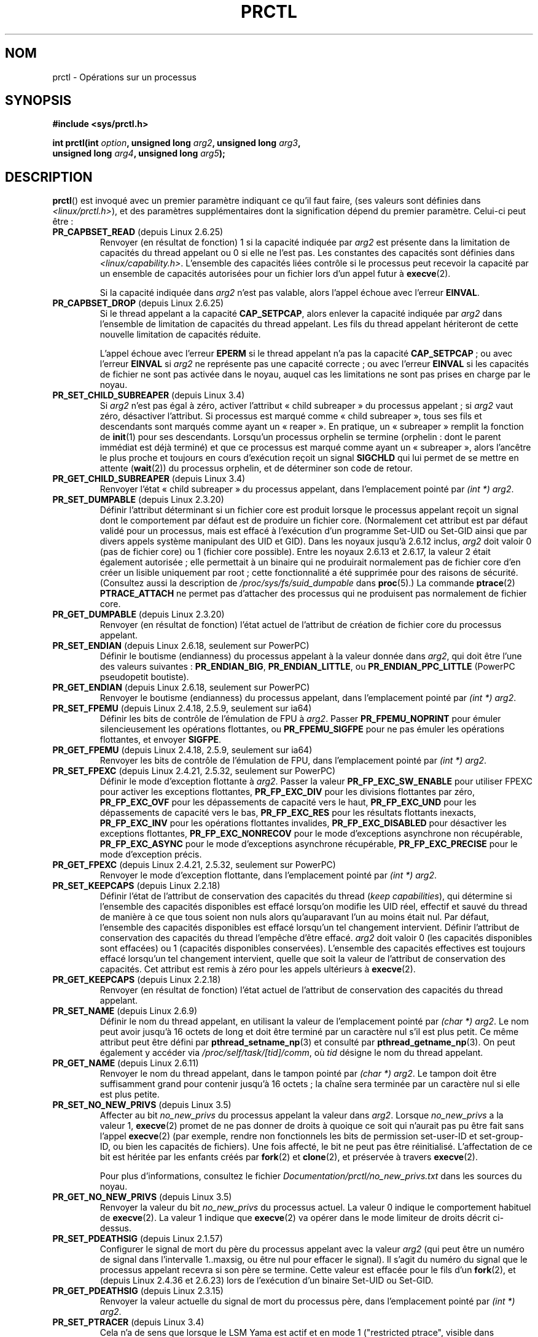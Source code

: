 .\" Copyright (C) 1998 Andries Brouwer (aeb@cwi.nl)
.\" and Copyright (C) 2002, 2006, 2008, 2012, 2013 Michael Kerrisk <mtk.manpages@gmail.com>
.\" and Copyright Guillem Jover <guillem@hadrons.org>
.\"
.\" %%%LICENSE_START(VERBATIM)
.\" Permission is granted to make and distribute verbatim copies of this
.\" manual provided the copyright notice and this permission notice are
.\" preserved on all copies.
.\"
.\" Permission is granted to copy and distribute modified versions of this
.\" manual under the conditions for verbatim copying, provided that the
.\" entire resulting derived work is distributed under the terms of a
.\" permission notice identical to this one.
.\"
.\" Since the Linux kernel and libraries are constantly changing, this
.\" manual page may be incorrect or out-of-date.  The author(s) assume no
.\" responsibility for errors or omissions, or for damages resulting from
.\" the use of the information contained herein.  The author(s) may not
.\" have taken the same level of care in the production of this manual,
.\" which is licensed free of charge, as they might when working
.\" professionally.
.\"
.\" Formatted or processed versions of this manual, if unaccompanied by
.\" the source, must acknowledge the copyright and authors of this work.
.\" %%%LICENSE_END
.\"
.\" Modified Thu Nov 11 04:19:42 MET 1999, aeb: added PR_GET_PDEATHSIG
.\" Modified 27 Jun 02, Michael Kerrisk
.\" 	Added PR_SET_DUMPABLE, PR_GET_DUMPABLE,
.\"	PR_SET_KEEPCAPS, PR_GET_KEEPCAPS
.\" Modified 2006-08-30 Guillem Jover <guillem@hadrons.org>
.\"	Updated Linux versions where the options where introduced.
.\"	Added PR_SET_TIMING, PR_GET_TIMING, PR_SET_NAME, PR_GET_NAME,
.\"	PR_SET_UNALIGN, PR_GET_UNALIGN, PR_SET_FPEMU, PR_GET_FPEMU,
.\"	PR_SET_FPEXC, PR_GET_FPEXC
.\" 2008-04-29 Serge Hallyn, Document PR_CAPBSET_READ and PR_CAPBSET_DROP
.\" 2008-06-13 Erik Bosman, <ejbosman@cs.vu.nl>
.\"     Document PR_GET_TSC and PR_SET_TSC.
.\" 2008-06-15 mtk, Document PR_SET_SECCOMP, PR_GET_SECCOMP
.\" 2009-10-03 Andi Kleen, document PR_MCE_KILL
.\" 2012-04 Cyrill Gorcunov, Document PR_SET_MM
.\" 2012-04-25 Michael Kerrisk, Document PR_TASK_PERF_EVENTS_DISABLE and
.\"				PR_TASK_PERF_EVENTS_ENABLE
.\" 2012-09-20 Kees Cook, update PR_SET_SECCOMP for mode 2
.\" 2012-09-20 Kees Cook, document PR_SET_NO_NEW_PRIVS, PR_GET_NO_NEW_PRIVS
.\" 2012-10-25 Michael Kerrisk, Document PR_SET_TIMERSLACK and
.\"                             PR_GET_TIMERSLACK
.\" 2013-01-10 Kees Cook, document PR_SET_PTRACER
.\" 2012-02-04 Michael kerrisk, document PR_{SET,GET}_CHILD_SUBREAPER
.\"
.\"
.\"*******************************************************************
.\"
.\" This file was generated with po4a. Translate the source file.
.\"
.\"*******************************************************************
.TH PRCTL 2 "21 mai 2013" Linux "Manuel du programmeur Linux"
.SH NOM
prctl \- Opérations sur un processus
.SH SYNOPSIS
.nf
\fB#include <sys/prctl.h>\fP
.sp
\fBint prctl(int \fP\fIoption\fP\fB, unsigned long \fP\fIarg2\fP\fB, unsigned long \fP\fIarg3\fP\fB,\fP
\fB          unsigned long \fP\fIarg4\fP\fB, unsigned long \fP\fIarg5\fP\fB);\fP
.fi
.SH DESCRIPTION
\fBprctl\fP() est invoqué avec un premier paramètre indiquant ce qu'il faut
faire, (ses valeurs sont définies dans \fI<linux/prctl.h>\fP), et des
paramètres supplémentaires dont la signification dépend du premier
paramètre. Celui\-ci peut être\ :
.TP 
\fBPR_CAPBSET_READ\fP (depuis Linux 2.6.25)
Renvoyer (en résultat de fonction) 1 si la capacité indiquée par \fIarg2\fP est
présente dans la limitation de capacités du thread appelant ou 0 si elle ne
l'est pas. Les constantes des capacités sont définies dans
\fI<linux/capability.h>\fP. L'ensemble des capacités liées contrôle si
le processus peut recevoir la capacité par un ensemble de capacités
autorisées pour un fichier lors d'un appel futur à \fBexecve\fP(2).

Si la capacité indiquée dans \fIarg2\fP n'est pas valable, alors l'appel échoue
avec l'erreur \fBEINVAL\fP.
.TP 
\fBPR_CAPBSET_DROP\fP (depuis Linux 2.6.25)
Si le thread appelant a la capacité \fBCAP_SETPCAP\fP, alors enlever la
capacité indiquée par \fIarg2\fP dans l'ensemble de limitation de capacités du
thread appelant. Les fils du thread appelant hériteront de cette nouvelle
limitation de capacités réduite.

L'appel échoue avec l'erreur \fBEPERM\fP si le thread appelant n'a pas la
capacité \fBCAP_SETPCAP\fP\ ; ou avec l'erreur \fBEINVAL\fP si \fIarg2\fP ne
représente pas une capacité correcte\ ; ou avec l'erreur \fBEINVAL\fP si les
capacités de fichier ne sont pas activée dans le noyau, auquel cas les
limitations ne sont pas prises en charge par le noyau.
.TP 
\fBPR_SET_CHILD_SUBREAPER\fP (depuis Linux 3.4)
.\" commit ebec18a6d3aa1e7d84aab16225e87fd25170ec2b
Si \fIarg2\fP n'est pas égal à zéro, activer l'attribut «\ child subreaper\ » du
processus appelant\ ; si \fIarg2\fP vaut zéro, désactiver l'attribut. Si
processus est marqué comme «\ child subreaper\ », tous ses fils et descendants
sont marqués comme ayant un «\ reaper\ ». En pratique, un «\ subreaper\ »
remplit la fonction de \fBinit\fP(1) pour ses descendants. Lorsqu'un processus
orphelin se termine (orphelin\ : dont le parent immédiat est déjà terminé) et
que ce processus est marqué comme ayant un «\ subreaper\ », alors l'ancêtre le
plus proche et toujours en cours d'exécution reçoit un signal \fBSIGCHLD\fP qui
lui permet de se mettre en attente (\fBwait\fP(2)) du processus orphelin, et de
déterminer son code de retour.
.TP 
\fBPR_GET_CHILD_SUBREAPER\fP (depuis Linux 3.4)
Renvoyer l'état «\ child subreaper\ » du processus appelant, dans
l'emplacement pointé par \fI(int\ *) arg2\fP.
.TP 
\fBPR_SET_DUMPABLE\fP (depuis Linux 2.3.20)
.\" See http://marc.theaimsgroup.com/?l=linux-kernel&m=115270289030630&w=2
.\" Subject:    Fix prctl privilege escalation (CVE-2006-2451)
.\" From:       Marcel Holtmann <marcel () holtmann ! org>
.\" Date:       2006-07-12 11:12:00
Définir l'attribut déterminant si un fichier core est produit lorsque le
processus appelant reçoit un signal dont le comportement par défaut est de
produire un fichier core. (Normalement cet attribut est par défaut validé
pour un processus, mais est effacé à l'exécution d'un programme Set\-UID ou
Set\-GID ainsi que par divers appels système manipulant des UID et GID). Dans
les noyaux jusqu'à 2.6.12 inclus, \fIarg2\fP doit valoir 0 (pas de fichier
core) ou 1 (fichier core possible). Entre les noyaux\ 2.6.13 et 2.6.17, la
valeur 2 était également autorisée\ ; elle permettait à un binaire qui ne
produirait normalement pas de fichier core d'en créer un lisible uniquement
par root\ ; cette fonctionnalité a été supprimée pour des raisons de
sécurité. (Consultez aussi la description de \fI/proc/sys/fs/suid_dumpable\fP
dans \fBproc\fP(5).) La commande \fBptrace\fP(2) \fBPTRACE_ATTACH\fP ne permet pas
d'attacher des processus qui ne produisent pas normalement de fichier core.
.TP 
\fBPR_GET_DUMPABLE\fP (depuis Linux 2.3.20)
.\" Since Linux 2.6.13, the dumpable flag can have the value 2,
.\" but in 2.6.13 PR_GET_DUMPABLE simply returns 1 if the dumpable
.\" flags has a nonzero value.  This was fixed in 2.6.14.
Renvoyer (en résultat de fonction) l'état actuel de l'attribut de création
de fichier core du processus appelant.
.TP 
\fBPR_SET_ENDIAN\fP (depuis Linux 2.6.18, seulement sur PowerPC)
.\" Respectively 0, 1, 2
Définir le boutisme (endianness) du processus appelant à la valeur donnée
dans \fIarg2\fP, qui doit être l'une des valeurs suivantes\ : \fBPR_ENDIAN_BIG\fP,
\fBPR_ENDIAN_LITTLE\fP, ou \fBPR_ENDIAN_PPC_LITTLE\fP (PowerPC pseudopetit
boutiste).
.TP 
\fBPR_GET_ENDIAN\fP (depuis Linux 2.6.18, seulement sur PowerPC)
Renvoyer le boutisme (endianness) du processus appelant, dans l'emplacement
pointé par \fI(int\ *) arg2\fP.
.TP 
\fBPR_SET_FPEMU\fP (depuis Linux 2.4.18, 2.5.9, seulement sur ia64)
Définir les bits de contrôle de l'émulation de FPU à \fIarg2\fP. Passer
\fBPR_FPEMU_NOPRINT\fP pour émuler silencieusement les opérations flottantes,
ou \fBPR_FPEMU_SIGFPE\fP pour ne pas émuler les opérations flottantes, et
envoyer \fBSIGFPE\fP.
.TP 
\fBPR_GET_FPEMU\fP (depuis Linux 2.4.18, 2.5.9, seulement sur ia64)
Renvoyer les bits de contrôle de l'émulation de FPU, dans l'emplacement
pointé par \fI(int\ *) arg2\fP.
.TP 
\fBPR_SET_FPEXC\fP (depuis Linux 2.4.21, 2.5.32, seulement sur PowerPC)
Définir le mode d'exception flottante à \fIarg2\fP. Passer la valeur
\fBPR_FP_EXC_SW_ENABLE\fP pour utiliser FPEXC pour activer les exceptions
flottantes, \fBPR_FP_EXC_DIV\fP pour les divisions flottantes par zéro,
\fBPR_FP_EXC_OVF\fP pour les dépassements de capacité vers le haut,
\fBPR_FP_EXC_UND\fP pour les dépassements de capacité vers le bas,
\fBPR_FP_EXC_RES\fP pour les résultats flottants inexacts, \fBPR_FP_EXC_INV\fP
pour les opérations flottantes invalides, \fBPR_FP_EXC_DISABLED\fP pour
désactiver les exceptions flottantes, \fBPR_FP_EXC_NONRECOV\fP pour le mode
d'exceptions asynchrone non récupérable, \fBPR_FP_EXC_ASYNC\fP pour le mode
d'exceptions asynchrone récupérable, \fBPR_FP_EXC_PRECISE\fP pour le mode
d'exception précis.
.TP 
\fBPR_GET_FPEXC\fP (depuis Linux 2.4.21, 2.5.32, seulement sur PowerPC)
Renvoyer le mode d'exception flottante, dans l'emplacement pointé par
\fI(int\ *) arg2\fP.
.TP 
\fBPR_SET_KEEPCAPS\fP (depuis Linux 2.2.18)
Définir l'état de l'attribut de conservation des capacités du thread (\fIkeep
capabilities\fP), qui détermine si l'ensemble des capacités disponibles est
effacé lorsqu'on modifie les UID réel, effectif et sauvé du thread de
manière à ce que tous soient non nuls alors qu'auparavant l'un au moins
était nul. Par défaut, l'ensemble des capacités disponibles est effacé
lorsqu'un tel changement intervient. Définir l'attribut de conservation des
capacités du thread l'empêche d'être effacé. \fIarg2\fP doit valoir 0 (les
capacités disponibles sont effacées) ou 1 (capacités disponibles
conservées). L'ensemble des capacités effectives est toujours effacé
lorsqu'un tel changement intervient, quelle que soit la valeur de l'attribut
de conservation des capacités. Cet attribut est remis à zéro pour les appels
ultérieurs à \fBexecve\fP(2).
.TP 
\fBPR_GET_KEEPCAPS\fP (depuis Linux 2.2.18)
Renvoyer (en résultat de fonction) l'état actuel de l'attribut de
conservation des capacités du thread appelant.
.TP 
\fBPR_SET_NAME\fP (depuis Linux 2.6.9)
.\" TASK_COMM_LEN in include/linux/sched.h
Définir le nom du thread appelant, en utilisant la valeur de l'emplacement
pointé par \fI(char\ *) arg2\fP. Le nom peut avoir jusqu'à 16\ octets de long et
doit être terminé par un caractère nul s'il est plus petit.\ Ce même attribut
peut être défini par  \fBpthread_setname_np\fP(3) et consulté par
\fBpthread_getname_np\fP(3). On peut également y accéder via
\fI/proc/self/task/[tid]/comm\fP, où  \fItid\fP désigne le nom du thread appelant.
.TP 
\fBPR_GET_NAME\fP (depuis Linux 2.6.11)
Renvoyer le nom du thread appelant, dans le tampon pointé par \fI(char\ *)
arg2\fP. Le tampon doit être suffisamment grand pour contenir jusqu'à
16\ octets\ ; la chaîne sera terminée par un caractère nul si elle est plus
petite.
.TP 
\fBPR_SET_NO_NEW_PRIVS\fP (depuis Linux\ 3.5)
Affecter au bit \fIno_new_privs\fP du processus appelant la valeur dans
\fIarg2\fP. Lorsque \fIno_new_privs\fP a la valeur\ 1, \fBexecve\fP(2) promet de ne
pas donner de droits à quoique ce soit qui n'aurait pas pu être fait sans
l'appel \fBexecve\fP(2) (par exemple, rendre non fonctionnels les bits de
permission set\-user\-ID et set\-group\-ID, ou bien les capacités de
fichiers). Une fois affecté, le bit ne peut pas être
réinitialisé. L'affectation de ce bit est héritée par les enfants créés par
\fBfork\fP(2) et \fBclone\fP(2), et préservée à travers \fBexecve\fP(2).

Pour plus d'informations, consultez le fichier
\fIDocumentation/prctl/no_new_privs.txt\fP dans les sources du noyau.
.TP 
\fBPR_GET_NO_NEW_PRIVS\fP (depuis Linux 3.5)
Renvoyer la valeur du bit \fIno_new_privs\fP du processus actuel. La valeur\ 0
indique le comportement habituel de \fBexecve\fP(2). La valeur\ 1 indique que
\fBexecve\fP(2) va opérer dans le mode limiteur de droits décrit ci\-dessus.
.TP 
\fBPR_SET_PDEATHSIG\fP (depuis Linux 2.1.57)
Configurer le signal de mort du père du processus appelant avec la valeur
\fIarg2\fP (qui peut être un numéro de signal dans l'intervalle 1..maxsig, ou
être nul pour effacer le signal). Il s'agit du numéro du signal que le
processus appelant recevra si son père se termine. Cette valeur est effacée
pour le fils d'un \fBfork\fP(2), et (depuis Linux\ 2.4.36 et 2.6.23) lors de
l'exécution d'un binaire Set\-UID ou Set\-GID.
.TP 
\fBPR_GET_PDEATHSIG\fP (depuis Linux 2.3.15)
Renvoyer la valeur actuelle du signal de mort du processus père, dans
l'emplacement pointé par \fI(int\ *) arg2\fP.
.TP 
\fBPR_SET_PTRACER\fP (depuis Linux 3.4)
.\" commit 2d514487faf188938a4ee4fb3464eeecfbdcf8eb
.\" commit bf06189e4d14641c0148bea16e9dd24943862215
Cela n'a de sens que lorsque le LSM Yama est actif et en mode\ 1 ("restricted
ptrace", visible dans \fI/proc/sys/kernel/yama/ptrace_scope\fP). Lorsqu'un
identifiant de processus ptracer («\ ptracer process ID\ ») est passé en
argument \fIarg2\fP, le composant appelant déclare que le processus ptracer
peut appeler la fonction \fBptrace\fP(2) appliquée au processus appelant, comme
si celui\-ci était un ancêtre direct. Chaque opération \fBPR_SET_PTRACER\fP
remplace l'identifiant du processus ptracer précédent. L'emploi de
\fBPR_SET_PTRACER\fP avec l'argument \fIarg2\fP égal à 0 supprime tous les
identifiants de processus ptracer de l'appelant. Si \fIarg2\fPest égal à
\fBPR_SET_PTRACER_ANY,\fP les restrictions ptrace apportées par Yama sont de
fait désactivées pour le processus appelant.

Pour plus d'informations, consultez le fichier
\fIDocumentation/security/Yama.txt\fP dans les sources du noyau.
.TP 
\fBPR_SET_SECCOMP\fP (depuis Linux 2.6.23)
.\" See http://thread.gmane.org/gmane.linux.kernel/542632
.\" [PATCH 0 of 2] seccomp updates
.\" andrea@cpushare.com
Sélectionner le mode de traitement sécurisé (seccomp) pour le thread
appelant, afin de limiter les appels système disponibles. Le mode de
traitement sécurisé est sélectionné par \fIarg2\fP (les constantes du mode de
traitement sécurisé sont définies dans \fI<linux/seccomp.h>\fP).

Lorsque \fIarg2\fP vaut \fBSECCOMP_MODE_STRICT\fP, les seuls appels système permis
pour le thread sont \fBread\fP(2), \fBwrite\fP(2), \fB_exit\fP(2) et
\fBsigreturn\fP(2). Les autres appels système provoque la réception d'un signal
\fBSIGKILL\fP. Le mode de traitement sécurisé strict est utile pour les
applications de traitement numérique qui peuvent avoir besoin d'exécuter des
instructions ne provenant pas d'une source de confiance, lues à partir d'un
tuyau («\ pipe\ ») ou d'une socket. Cette opération n'est disponible que si le
noyau a été configuré avec l'option \fBCONFIG_SECCOMP\fP activée.

Lorsque \fIarg2\fP vaut \fBSECCOMP_MODE_FILTER\fP (depuis Linux\ 3.5) les appels
système autorisés sont définis par un pointeur vers un filtre de paquets
Berkeley passé en \fIarg3\fP. Cet argument est un pointeur vers \fIstruct
sock_fprog\fP\ ; il peut être conçu pour filtrer des appels système arbitraires
et les arguments des appels système. Ce mode est seulement disponible si le
noyau est configuré avec l'option \fBCONFIG_SECCOMP_FILTER\fP activée.

Si les filtres \fBSECCOMP_MODE_FILTER\fP autorisent \fBfork\fP(2), alors le mode
de traitement sécurisé est hérité par les enfants créés par \fBfork\fP(2)\ ; si
\fBexecve\fP(2) est autorisé, alors le mode de traitement sécurisé est préservé
à travers \fBexecve\fP(2). Si les filtres autorisent les appels \fBprctl\fP(),
alors des filtres additionnels peuvent être ajoutés\ ; ils sont exécutés dans
l'ordre jusqu'au premier résultat non autorisé.

Pour plus d'informations, consultez le fichier
\fIDocumentation/prctl/seccomp_filter.txt\fP dans les sources du noyau.
.TP 
\fBPR_GET_SECCOMP\fP (depuis Linux 2.6.23)
Renvoyer le mode de traitement sécurisé du thread appelant. Si l'appelant
n'est pas dans un mode de traitement sécurisé, cette opération renvoie 0\ ;
si l'appelant est dans le mode de traitement sécurisé strict, alors l'appel
\fBprctl\fP() provoquera l'envoi d'un signal \fBSIGKILL\fP au processus. Si
l'appelant est dans le mode filtre et que cet appel système est autorisé par
les filtres seccomp, cette opération renvoie\ 2. Cette opération n'est
disponible que si le noyau a été configuré avec l'option \fBCONFIG_SECCOMP\fP
activée.
.TP 
\fBPR_SET_SECUREBITS\fP (depuis Linux 2.6.26)
Configurer l'attribut «\ securebits\ » du thread appelant à la valeur fournie
par \fIarg2\fP. Consultez \fBcapabilities\fP(7).
.TP 
\fBPR_GET_SECUREBITS\fP (depuis Linux 2.6.26)
Renvoyer (en résultat de fonction) l'état actuel de l'attribut
«\ securebits\ » du thread appelant. Consultez \fBcapabilities\fP(7).
.TP 
\fBPR_GET_TID_ADDRESS\fP (depuis Linux 3.5)
.\" commit 300f786b2683f8bb1ec0afb6e1851183a479c86d
Récupère l'adresse \fIclear_child_tid\fP configurée par \fBset_tid_address\fP(2)
et par l'attribut \fBCLONE_CHILD_CLEARTID\fP de \fBclone\fP(2), à l'emplacement
que pointe \fI(int\ **)\ arg2\fP. Cette option n'est disponible que si le noyau
est construit avec l'option \fBCONFIG_CHECKPOINT_RESTORE\fP.
.TP 
\fBPR_SET_TIMERSLACK\fP (depuis Linux\ 2.6.28)
.\" See https://lwn.net/Articles/369549/
.\" commit 6976675d94042fbd446231d1bd8b7de71a980ada
.\" It seems that it's not possible to set the timer slack to zero;
.\" The minimum value is 1? Seems a little strange.
Définir la valeur actuelle de temporisation relâchée pour le thread appelant
à la valeur fournie par \fIarg2\fP en nanoseconde. Si \fIarg2\fP est inférieur ou
égal à zéro, réinitialiser la temporisation relâchée actuelle à la valeur de
temporisation relâchée par défaut du thread. La temporisation relâchée est
utilisée par le noyau pour grouper les délais d'expiration des threads
appelants qui sont proches les uns des autres. Par conséquent, les délais
d'expiration des threads pourraient être en retard jusqu'au nombre de
nanosecondes indiqué (mais jamais en avance). Le groupement des délais
d'expiration permet de réduire la consommation d'énergie du système en
minimisant les réveils du processeur.

.\" List obtained by grepping for futex usage in glibc source
Les délais d'expiration affectés par la temporisation relâchée sont ceux
définis par \fBselect\fP(2), \fBpselect\fP(2), \fBpoll\fP(2), \fBppoll\fP(2),
\fBepoll_wait\fP(2), \fBepoll_pwait\fP(2), \fBclock_nanosleep\fP(2), \fBnanosleep\fP(2)
et \fBfutex\fP(2) (et donc les fonctions de bibliothèque implémentés par futex,
y compris \fBpthread_cond_timedwait\fP(3), \fBpthread_mutex_timedlock\fP(3),
\fBpthread_rwlock_timedrdlock\fP(3), \fBpthread_rwlock_timedwrlock\fP(3) et
\fBsem_timedwait\fP(3)).

La temporisation relâchée ne s'applique pas aux threads qui sont programmés
avec une stratégie d'ordonnancement en temps réel (consultez
\fBsched_setscheduler\fP(2)).

Tous les threads ont deux valeurs de temporisation relâchée associées\ : une
valeur par défaut («\ default\ », et une actuelle («\ current\ »). La valeur
actuelle est celle qui gouverne le groupement des délais d'expiration. Quand
un nouveau thread est créé, les deux valeurs de temporisation relâchée sont
rendues identiques à la valeur actuelle du thread qui l'a créé. Ensuite, un
thread peut ajuster sa valeur de temporisation relâchée actuelle à l'aide de
\fBPR_SET_TIMERSLACK\fP (la valeur par défaut peut être modifiée). Les valeurs
de temporisation relâchée d'\fIinit\fP (PID 1), l'ancêtre de tous les
processus, sont de 50\ 000\ nanosecondes (50\ microsecondes). Les valeurs de
temporisation relâchée sont préservées à travers \fBexecve\fP(2).
.TP 
\fBPR_GET_TIMERSLACK\fP (depuis Linux 2.6.28)
Renvoyer la valeur actuelle de temporisation relâchée du thread appelant.
.TP 
\fBPR_SET_TIMING\fP (depuis Linux 2.6.0\-test4)
.\" 0
.\" 1
.\" PR_TIMING_TIMESTAMP doesn't do anything in 2.6.26-rc8,
.\" and looking at the patch history, it appears
.\" that it never did anything.
Permettre de choisir la méthode de mesure du temps du processus à utiliser,
en passant dans \fIarg2\fP soit \fBPR_TIMING_STATISTICAL\fP (méthode statistique
traditionnelle) ou \fBPR_TIMING_TIMESTAMP\fP (méthode exacte utilisant des
horodatages). \fBPR_TIMING_TIMESTAMP\fP n'est pas implémenté pour l'instant
(l'utilisation de ce mode renverra l'erreur \fBEINVAL\fP).
.TP 
\fBPR_GET_TIMING\fP (depuis Linux 2.6.0\-test4)
Renvoyer (en résultat de fonction) quelle méthode de mesure du temps du
processus est utilisée actuellement.
.TP 
\fBPR_TASK_PERF_EVENTS_DISABLE\fP (depuis Linux 2.6.31)
Désactiver tous les compteurs de performance attachés au processus appelant,
indépendamment du fait que ces compteurs ont été créés par ce processus ou
par un autre. Les compteurs de performance créés par le processus appelant
pour d'autres processus ne sont pas concernés. Pour plus d'informations sur
les compteurs de performance, consultez le fichier source
\fItools/perf/design.txt\fP du noyau Linux.
.IP
.\" commit 1d1c7ddbfab358445a542715551301b7fc363e28
Initialement appelé \fBPR_TASK_PERF_COUNTERS_DISABLE\fP. Renommé (avec la même
valeur numérique) dans Linux\ 2.6.32.
.TP 
\fBPR_TASK_PERF_EVENTS_ENABLE\fP (depuis Linux 2.6.31)
L'inverse de \fBPR_TASK_PERF_EVENTS_DISABLE\fP. Activer les compteurs de
performance attachés au processus appelant.
.IP
.\" commit 1d1c7ddbfab358445a542715551301b7fc363e28
.\" commit cdd6c482c9ff9c55475ee7392ec8f672eddb7be6
Initialement appelé \fBPR_TASK_PERF_COUNTERS_ENABLE\fP. Renommé dans
Linux\ 2.6.32.
.TP 
\fBPR_SET_TSC\fP (depuis Linux 2.6.26, seulement sur x86)
Configurer l'état de l'attribut qui indique si le compteur d'horodatage peut
être lu par le processus. Utilisez \fBPR_TSC_ENABLE\fP pour \fIarg2\fP permet
d'autoriser les lectures ou \fBPR_TSC_SIGSEGV\fP pour produire un \fBSIGSEGV\fP
quand le processus essaie de lire le compteur d'horodatage.
.TP 
\fBPR_GET_TSC\fP (depuis Linux 2.6.26, seulement sur x86)
Renvoyer, dans l'emplacement pointé par \fI(int\ *) arg2\fP, l'état de
l'attribut qui indique si le compteur d'horodatage peut être lu.
.TP 
\fBPR_SET_UNALIGN\fP
(Seulement sur\ : ia64, depuis Linux 2.3.48\ ; parisc, depuis Linux 2.6.15\ ;
PowerPC, depuis Linux 2.6.18\ ; Alpha, depuis Linux 2.6.22) Définir les bits
de contrôle pour les accès non alignés à \fIarg2\fP. La valeur
\fBPR_UNALIGN_NOPRINT\fP signifie que les accès non alignés en espace
utilisateurs sont silencieusement corrigés, et \fBPR_UNALIGN_SIGBUS\fP cause
l'envoi de \fBSIGBUS\fP lors d'un accès non aligné.
.TP 
\fBPR_GET_UNALIGN\fP
(Consultez \fBPR_SET_UNALIGN\fP pour les informations sur les versions et les
architectures) Renvoyer les bits de contrôle des accès non alignés, dans
l'emplacement pointé par \fI(int\ *) arg2\fP.
.TP 
\fBPR_MCE_KILL\fP (depuis Linux 2.6.32)
Définir la politique de suppression de mémoire corrompue de la machine pour
le thread actuel. Si \fIarg2\fP vaut \fBPR_MCE_KILL_CLEAR\fP, effacer la politique
de suppression de mémoire corrompue et utiliser la valeur par défaut du
système (qui est définie dans \fI/proc/sys/vm/memory_failure_early_kill\fP,
consultez \fBproc\fP(5)). Si \fIarg2\fP vaut \fBPR_MCE_KILL_SET\fP, utiliser une
politique de suppression de mémoire corrompue spécifique au thread. Dans ce
cas, \fIarg3\fP définit si la politique est immédiate (\fIearly kill\fP avec
\fBPR_MCE_KILL_EARLY\fP), différée (\fIlate kill\fP avec \fBPR_MCE_KILL_LATE\fP), ou
la valeur par défaut du système (\fBPR_MCE_KILL_DEFAULT\fP). Une suppression
immédiate signifie que le thread reçoit un signal \fBSIGBUS\fP dès que la
corruption mémoire matérielle est détectée à l'intérieur de son espace
d'adressage. En mode retardé, le processus n'est tué que lorsqu'il accède à
une page corrompue. Consultez \fIsigaction\fP(2) pour plus d'informations sur
le signal \fBSIGBUS\fP. Cette politique est héritée par les fils. Les arguments
restants de \fBprctl\fP(), non utilisés, doivent être mis à zéro pour préparer
la future compatibilité.
.TP 
\fBPR_MCE_KILL_GET\fP (depuis Linux 2.6.32)
Renvoyer la politique actuelle (par processus) de suppression des processus
empoisonnés. Tous les arguments non utilisés de \fBprctl\fP()  doivent être
nuls.
.TP 
\fBPR_SET_MM\fP (depuis Linux 3.3)
Modifier certains champs du descripteur de projection de mémoire du noyau
pour le processus appelant. D'habitude, ces champs sont déterminés par le
noyau et le chargeur de liens dynamique (consultez \fBld.so\fP(8) pour plus
d'informations) et une application normale ne devrait pas utiliser cette
fonctionnalité. En revanche, dans certaines situations, telles que celle de
programmes se modifiant eux\-mêmes, un programme pourra trouver utile de
pouvoir changer sa propre projection de mémoire. Cette fonctionnalité n'est
disponible que si le noyau est construit avec l'option
\fBCONFIG_CHECKPOINT_RESTORE\fP activée. Le processus appelant doit avoir la
capacité \fBCAP_SYS_RESOURCE\fP. La valeur d'\fIarg2\fP est l'une des options
ci\-dessous, alors qu'\fIarg3\fP fournit une nouvelle valeur pour l'option.
.RS
.TP 
\fBPR_SET_MM_START_CODE\fP
Sélectionner l'adresse au dessus de laquelle le texte du programme peut être
exécuté. La zone de mémoire correspondante doit être accessible en lecture
et en exécution, mais pas en écriture et doit ne pas pouvoir être partagée
(consultez \fBmprotect\fP(2) et \fBmmap\fP(2) pour plus d'informations).
.TP 
\fBPR_SET_MM_END_CODE\fP
Sélectionner l'adresse en dessous de laquelle le texte du programme peut
être exécuté. La zone de mémoire correspondante doit être accessible en
lecture et en exécution, mais pas en écriture et doit ne pas pouvoir être
partagée.
.TP 
\fBPR_SET_MM_START_DATA\fP
Sélectionner l'adresse au dessus de laquelle les données initialisées et non
initialisées (bss) sont placées. La zone de mémoire correspondante doit être
accessible en lecture et en écriture, mais pas en exécution et doit ne pas
pouvoir être partagée.
.TP 
\fBPR_SET_MM_END_DATA\fP
Sélectionner l'adresse en dessous de laquelle les données initialisées et
non initialisées (bss) sont placées. La zone de mémoire correspondante doit
être accessible en lecture et en écriture, mais pas en exécution et doit ne
pas pouvoir être partagée.
.TP 
\fBPR_SET_MM_START_STACK\fP
Sélectionner l'adresse du début de la pile. La région de mémoire
correspondante doit être accessible en lecture et en écriture.
.TP 
\fBPR_SET_MM_START_BRK\fP
Sélectionner l'adresse au dessus de laquelle le tas du programme peut être
étendu avec l'appel \fBbrk\fP(2). L'adresse doit être au dessus de l'adresse
terminant le segment de données actuel du programme. De plus, la taille
combinée du tas obtenu et la taille du segment de données ne peut dépasser
la limite de ressource \fBRLIMIT_DATA\fP (consultez \fBsetrlimit\fP(2)).
.TP 
\fBPR_SET_MM_BRK\fP
.\" FIXME The following (until ========) is not yet in mainline kernel,
.\" so commented out for the moment.
.\" .TP
.\" .BR PR_SET_MM_ARG_START
.\" Set the address above which the program command line is placed.
.\" .TP
.\" .BR PR_SET_MM_ARG_END
.\" Set the address below which the program command line is placed.
.\" .TP
.\" .BR PR_SET_MM_ENV_START
.\" Set the address above which the program environment is placed.
.\" .TP
.\" .BR PR_SET_MM_ENV_END
.\" Set the address below which the program environment is placed.
.\" .IP
.\" The address passed with
.\" .BR PR_SET_MM_ARG_START ,
.\" .BR PR_SET_MM_ARG_END ,
.\" .BR PR_SET_MM_ENV_START ,
.\" and
.\" .BR PR_SET_MM_ENV_END
.\" should belong to a process stack area.
.\" Thus, the corresponding memory area must be readable, writable, and
.\" (depending on the kernel configuration) have the
.\" .BR MAP_GROWSDOWN
.\" attribute set (see
.\" .BR mmap (2)).
.\" .TP
.\" .BR PR_SET_MM_AUXV
.\" Set a new auxiliary vector.
.\" The
.\" .I arg3
.\" argument should provide the address of the vector.
.\" The
.\" .I arg4
.\" is the size of the vector.
.\" .TP
.\" .BR PR_SET_MM_EXE_FILE
.\" Supersede the
.\" .IR /proc/pid/exe
.\" symbolic link with a new one pointing to a new executable file
.\" identified by the file descriptor provided in
.\" .I arg3
.\" argument.
.\" The file descriptor should be obtained with a regular
.\" .BR open (2)
.\" call.
.\" .IP
.\" To change the symbolic link, one needs to unmap all existing
.\" executable memory areas, including those created by the kernel itself
.\" (for example the kernel usually creates at least one executable
.\" memory area for the ELF
.\" .IR .text
.\" section).
.\" .IP
.\" The second limitation is that such transitions can be done only once
.\" in a process life time.
.\" Any further attempts will be rejected.
.\" This should help system administrators to monitor unusual
.\" symbolic-link transitions over all process running in a system.
.\" ========== END FIXME
Sélectionnez la valeur actuelle de \fBbrk\fP(2). Les conditions pour l'adresse
sont les mêmes que pour l'option \fBPR_SET_MM_START_BRK\fP.
.RE
.\"
.SH "VALEUR RENVOYÉE"
En cas de réussite, \fBPR_GET_DUMPABLE\fP, \fBPR_GET_KEEPCAPS\fP,
\fBPR_GET_NO_NEW_PRIVS\fP, \fBPR_CAPBSET_READ\fP, \fBPR_GET_TIMING\fP,
\fBPR_GET_SECUREBITS\fP, \fBPR_MCE_KILL_GET\fP et (si elle rend la main)
\fBPR_GET_SECCOMP\fP renvoient les valeurs positives décrites ci\-dessus. Toute
autre valeur d'\fIoption\fP renvoie 0 en cas de réussite. En cas d'échec, \-1
est renvoyé et \fIerrno\fP contient le code d'erreur.
.SH ERREURS
.TP 
\fBEFAULT\fP
\fIarg2\fP est une adresse non valable.
.TP 
\fBEINVAL\fP
La valeur de \fIoption\fP n'est pas reconnue.
.TP 
\fBEINVAL\fP
\fIoption\fP vaut \fBPR_MCE_KILL\fP, \fBPR_MCE_KILL_GET\fP ou \fBPR_SET_MM\fP, et au
moins un des paramètres non utilisés de \fBprctl\fP()  n'est pas nul.
.TP 
\fBEINVAL\fP
\fIarg2\fP n'est pas une valeur valable pour cette \fIoption\fP.
.TP 
\fBEINVAL\fP
\fIoption\fP vaut \fBPR_SET_SECCOMP\fP ou \fBPR_GET_SECCOMP\fP et le noyau n'a pas
été configuré avec \fBCONFIG_SECCOMP\fP.
.TP 
\fBEINVAL\fP
\fIoption\fP vaut \fBPR_SET_MM\fP, et l'une des assertions suivantes est vraie
.RS
.IP * 3
\fIarg4\fP ou \fIarg5\fP est non nul\ ;
.IP *
\fIarg3\fP est strictement plus grand que \fBTASK_SIZE\fP (la limite sur la taille
de l'espace d'adressage utilisateur pour cette architecture)\ ;
.IP *
\fIarg2\fP vaut \fBPR_SET_MM_START_CODE\fP, \fBPR_SET_MM_END_CODE\fP,
\fBPR_SET_MM_START_DATA\fP, \fBPR_SET_MM_END_DATA\fP ou \fBPR_SET_MM_START_STACK\fP,
et les permissions pour la zone de mémoire correspondante ne satisfont pas
les conditions requises\ ;
.IP *
\fIarg2\fP vaut \fBPR_SET_MM_START_BRK\fP ou \fBPR_SET_MM_BRK\fP, et \fIarg3\fP est
inférieur ou égal à la fin du segment de données, ou indique une valeur qui
causerait le dépassement de la limite de ressource \fBRLIMIT_DATA\fP.
.RE
.TP 
\fBEINVAL\fP
\fIoption\fP vaut \fBPR_SET_PTRACER\fP et \fIarg2\fP ne vaut ni 0, ni
\fBPR_SET_PTRACER_ANY\fP, ni le PID d'un processus existant.
.TP 
\fBEPERM\fP
\fIoption\fP vaut \fBPR_SET_SECUREBITS\fP et l'appelant n'a pas la capacité
\fBCAP_SETPCAP\fP, a essayé d'enlever un attribut de «\ verrouillage\ » ou a
essayé de positionner un attribut pour lequel l'attribut de verrouillage
était positionné (consultez \fBcapabilities\fP(7)).
.TP 
\fBEPERM\fP
\fIoption\fP vaut \fBPR_SET_KEEPCAPS\fP et l'attribut \fBSECURE_KEEP_CAPS_LOCKED\fP
de l'appelant est positionné (consultez \fBcapabilities\fP(7)).
.TP 
\fBEPERM\fP
\fIoption\fP vaut \fBPR_CAPBSET_DROP\fP et l'appelant n'a pas la capacité
\fBCAP_SETPCAP\fP.
.TP 
\fBEPERM\fP
.\" FIXME The following (until ========) is not yet in mainline kernel,
.\" so commented out for the moment.
.\" .TP
.\" .B EACCES
.\" .I option
.\" is
.\" .BR PR_SET_MM ,
.\" and
.\" .I arg3
.\" is
.\" .BR PR_SET_MM_EXE_FILE ,
.\" the file is not executable.
.\" .TP
.\" .B EBUSY
.\" .I option
.\" is
.\" .BR PR_SET_MM ,
.\" .I arg3
.\" is
.\" .BR PR_SET_MM_EXE_FILE ,
.\" and this the second attempt to change the
.\" .I /proc/pid/exe
.\" symbolic link, which is prohibited.
.\" .TP
.\" .B EBADF
.\" .I option
.\" is
.\" .BR PR_SET_MM ,
.\" .I arg3
.\" is
.\" .BR PR_SET_MM_EXE_FILE ,
.\" and the file descriptor passed in
.\" .I arg4
.\" is not valid.
.\" ========== END FIXME
.\" The following can't actually happen, because prctl() in
.\" seccomp mode will cause SIGKILL.
.\" .TP
.\" .B EPERM
.\" .I option
.\" is
.\" .BR PR_SET_SECCOMP ,
.\" and secure computing mode is already 1.
\fIoption\fP vaut \fBPR_SET_MM\fP et l'appelant n'a pas la capacité
\fBCAP_SYS_RESOURCE\fP.
.SH VERSIONS
.\" The library interface was added in glibc 2.0.6
L'appel système \fBprctl\fP() a été introduit dans Linux 2.1.57.
.SH CONFORMITÉ
Cet appel système est spécifique à Linux. IRIX dispose d'un appel système
\fBprctl\fP() (également introduit dans Linux 2.1.44 sur l'architecture MIPS
sous le nom irix_prctl), dont le prototype est
.sp
\fBptrdiff_t prctl(int \fP\fIoption\fP\fB, int \fP\fIarg2\fP\fB, int \fP\fIarg3\fP\fB);\fP
.sp
et les options permettent de d'obtenir le nombre maximal de processus par
utilisateur, le nombre maximal de processeurs utilisables par un processus,
vérifier si un processus est bloqué, lire ou définir la taille des
piles,\ etc.
.SH "VOIR AUSSI"
\fBsignal\fP(2), \fBcore\fP(5)
.SH COLOPHON
Cette page fait partie de la publication 3.52 du projet \fIman\-pages\fP
Linux. Une description du projet et des instructions pour signaler des
anomalies peuvent être trouvées à l'adresse
\%http://www.kernel.org/doc/man\-pages/.
.SH TRADUCTION
Depuis 2010, cette traduction est maintenue à l'aide de l'outil
po4a <http://po4a.alioth.debian.org/> par l'équipe de
traduction francophone au sein du projet perkamon
<http://perkamon.alioth.debian.org/>.
.PP
Christophe Blaess <http://www.blaess.fr/christophe/> (1996-2003),
Alain Portal <http://manpagesfr.free.fr/> (2003-2006).
Julien Cristau et l'équipe francophone de traduction de Debian\ (2006-2009).
.PP
Veuillez signaler toute erreur de traduction en écrivant à
<perkamon\-fr@traduc.org>.
.PP
Vous pouvez toujours avoir accès à la version anglaise de ce document en
utilisant la commande
«\ \fBLC_ALL=C\ man\fR \fI<section>\fR\ \fI<page_de_man>\fR\ ».
